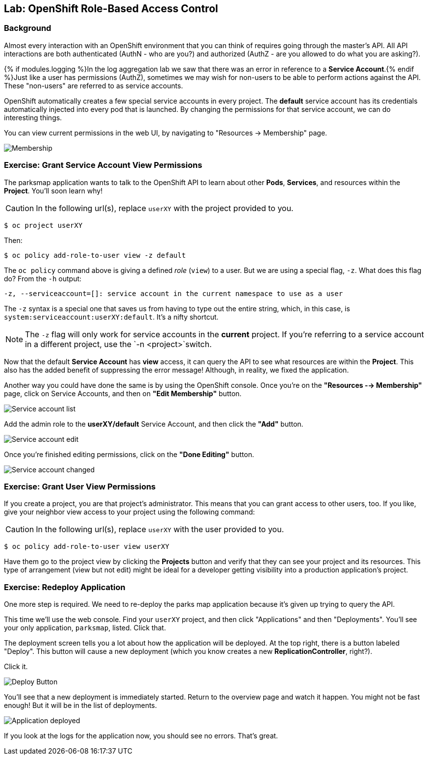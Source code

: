 ## Lab: OpenShift Role-Based Access Control

### Background

Almost every interaction with an OpenShift environment that you can think of
requires going through the master's API. All API interactions are both
authenticated (AuthN - who are you?) and authorized (AuthZ - are you allowed to
do what you are asking?).

{% if modules.logging %}In the log aggregation lab we saw that there was an
error in reference to a *Service Account*.{% endif %}Just like a user has
permissions (AuthZ), sometimes we may wish for non-users to be able to perform
actions against the API. These "non-users" are referred to as service accounts.

OpenShift automatically creates a few special service accounts in every project.
The **default** service account has its credentials automatically injected into
every pod that is launched. By changing the permissions for that service
account, we can do interesting things.

You can view current permissions in the web UI, by navigating to "Resources -> Membership" page.

image::membership.png[Membership]

### Exercise: Grant Service Account View Permissions
The parksmap application wants to talk to the OpenShift API to learn about other
*Pods*, *Services*, and resources within the *Project*. You'll soon learn why!

CAUTION: In the following url(s), replace `userXY` with the project provided to you.

[source,bash,role=copypaste]
----
$ oc project userXY
----

Then:

[source,bash]
----
$ oc policy add-role-to-user view -z default
----

The `oc policy` command above is giving a defined _role_ (`view`) to a user. But
we are using a special flag, `-z`. What does this flag do? From the `-h` output:

[source,bash]
----
-z, --serviceaccount=[]: service account in the current namespace to use as a user
----

The `-z` syntax is a special one that saves us from having to type out the
entire string, which, in this case, is
`system:serviceaccount:userXY:default`. It's a nifty shortcut.

[NOTE]
====
The `-z` flag will only work for service accounts in the *current* project.
If you're referring to a service account in a different project, use the `-n <project>`switch.
====

Now that the default *Service Account* has **view** access, it can query the API
to see what resources are within the *Project*. This also has the added benefit
of suppressing the error message! Although, in reality, we fixed the application.

Another way you could have done the same is by using the OpenShift console. Once you're on the 
*"Resources --> Membership"* page, click on Service Accounts, and then on *"Edit Membership"* button.

image::membership_serviceaccount-list.png[Service account list]

Add the admin role to the *userXY/default* Service Account, and then
click the *"Add"* button.

image::membership_serviceaccount-edit.png[Service account edit]

Once you're finished editing permissions, click on the *"Done Editing"* button.

image::membership_serviceaccount-done.png[Service account changed]

### Exercise: Grant User View Permissions
If you create a project, you are that project's administrator. This means that
you can grant access to other users, too. If you like, give your neighbor view
access to your project using the following command:

CAUTION: In the following url(s), replace `userXY` with the user provided to you.

[source,bash,role=copypaste]
----
$ oc policy add-role-to-user view userXY
----

Have them go to the project view by clicking the *Projects* button and verify
that they can see your project and its resources. This type of arrangement (view
but not edit) might be ideal for a developer getting visibility into a
production application's project.

### Exercise: Redeploy Application
One more step is required. We need to re-deploy the parks map application because it's
given up trying to query the API.

This time we'll use the web console. Find your `userXY` project,
and then click "Applications" and then "Deployments". You'll see your only
application, `parksmap`, listed. Click that.

The deployment screen tells you a lot about how the application will be
deployed. At the top right, there is a button labeled "Deploy". This button will
cause a new deployment (which you know creates a new *ReplicationController*, right?).

Click it.

image::new-parksmap-deploy.png[Deploy Button]

You'll see that a new deployment is immediately started. Return to the overview
page and watch it happen. You might not be fast enough! But it will be in the list of
deployments.

image::new-parksmap-deployed.png[Application deployed]

If you look at the logs for the application now, you should see no errors.  That's great.

